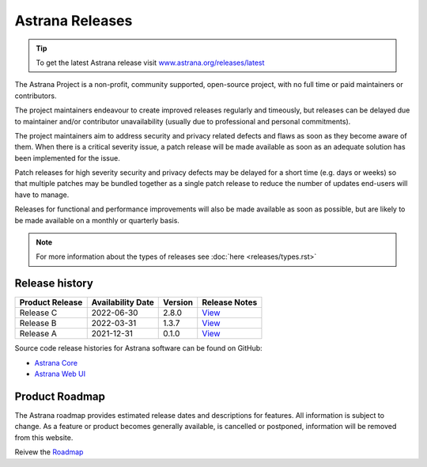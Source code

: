 Astrana Releases
=========================================================

.. TIP:: To get the latest Astrana release visit `www.astrana.org/releases/latest <https://www.astrana.org/releases/latest>`_

The Astrana Project is a non-profit, community supported, open-source project, 
with no full time or paid maintainers or contributors.

The project maintainers endeavour to create improved releases regularly and 
timeously, but releases can be delayed due to maintainer and/or contributor 
unavailability (usually due to professional and personal commitments). 

The project maintainers aim to address security and privacy related defects 
and flaws as soon as they become aware of them. When there is a critical 
severity issue, a patch release will be made available as soon as an adequate 
solution has been implemented for the issue. 

Patch releases for high severity security and privacy defects may be delayed 
for a short time (e.g. days or weeks) so that multiple patches may be bundled 
together as a single patch release to reduce the number of updates end-users 
will have to manage.

Releases for functional and performance improvements will also be made 
available as soon as possible, but are likely to be made available on a monthly 
or quarterly basis.

.. NOTE:: For more information about the types of releases see :doc:`here <releases/types.rst>`

Release history
---------------

.. csv-table::
   :header: "Product Release", "Availability Date", "Version", "Release Notes"

   "Release C ", "2022-06-30", "2.8.0", `View <https://www.astrana.org/releases/vX_X_X/notes>`_
   "Release B ", "2022-03-31", "1.3.7", `View <https://www.astrana.org/releases/vX_X_X/notes>`_
   "Release A ", "2021-12-31", "0.1.0", `View <https://www.astrana.org/releases/vX_X_X/notes>`_

Source code release histories for Astrana software can be found on GitHub:

- `Astrana Core <https://github.com/astrana-project/astrana-core/releases>`_
- `Astrana Web UI <https://github.com/astrana-project/astrana-webui/releases>`_


Product Roadmap
---------------

The Astrana roadmap provides estimated release dates and descriptions for 
features. All information is subject to change. As a feature or product 
becomes generally available, is cancelled or postponed, information will 
be removed from this website.

Reivew the `Roadmap <https://ideas.astrana.org>`_